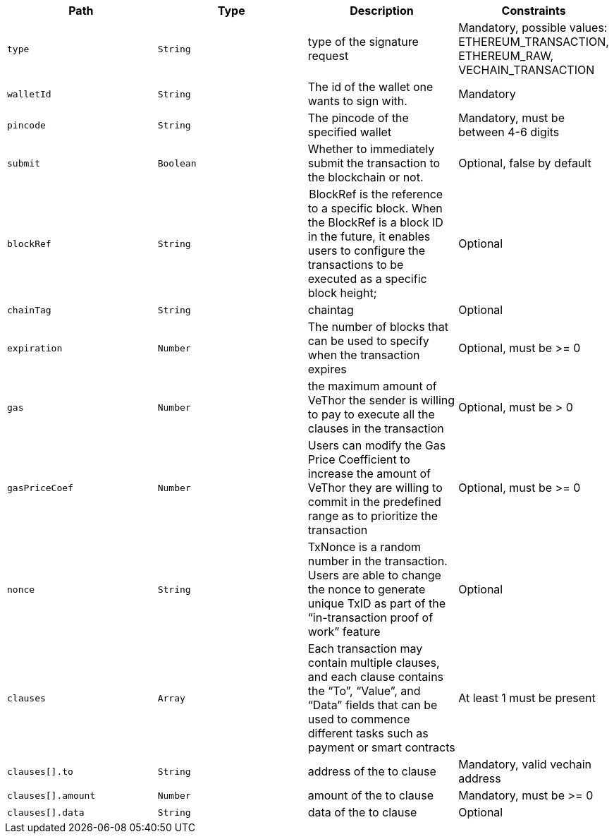 |===
|Path|Type|Description|Constraints

|`+type+`
|`+String+`
|type of the signature request
|Mandatory, possible values: ETHEREUM_TRANSACTION, ETHEREUM_RAW, VECHAIN_TRANSACTION

|`+walletId+`
|`+String+`
|The id of the wallet one wants to sign with.
|Mandatory

|`+pincode+`
|`+String+`
|The pincode of the specified wallet
|Mandatory, must be between 4-6 digits

|`+submit+`
|`+Boolean+`
|Whether to immediately submit the transaction to the blockchain or not.
|Optional, false by default

|`+blockRef+`
|`+String+`
| BlockRef is the reference to a specific block. When the BlockRef is a block ID in the future, it enables users to configure the transactions to be executed as a specific block height;
|Optional

|`+chainTag+`
|`+String+`
|chaintag
|Optional

|`+expiration+`
|`+Number+`
|The number of blocks that can be used to specify when the transaction expires
|Optional, must be >= 0

|`+gas+`
|`+Number+`
|the maximum amount of VeThor the sender is willing to pay to execute all the clauses in the transaction
|Optional, must be > 0

|`+gasPriceCoef+`
|`+Number+`
|Users can modify the Gas Price Coefficient to increase the amount of VeThor they are willing to commit in the predefined range as to prioritize the transaction
|Optional, must be >= 0

|`+nonce+`
|`+String+`
|TxNonce is a random number in the transaction. Users are able to change the nonce to generate unique TxID as part of the “in-transaction proof of work” feature
|Optional

|`+clauses+`
|`+Array+`
|Each transaction may contain multiple clauses, and each clause contains the “To”, “Value”, and “Data” fields that can be used to commence different tasks such as payment or smart contracts
|At least 1 must be present

|`+clauses[].to+`
|`+String+`
|address of the to clause
|Mandatory, valid vechain address

|`+clauses[].amount+`
|`+Number+`
|amount of the to clause
|Mandatory, must be >= 0

|`+clauses[].data+`
|`+String+`
|data of the to clause
|Optional

|===